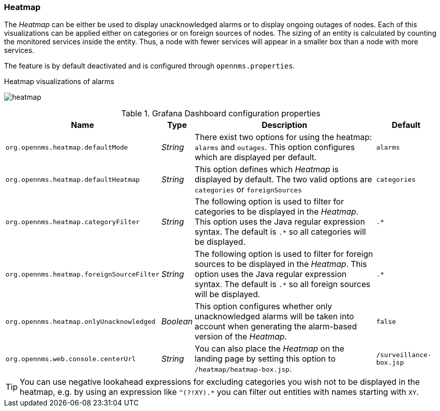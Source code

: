 
// Allow GitHub image rendering
:imagesdir: ../../../images
=== Heatmap

The _Heatmap_ can be either be used to display unacknowledged alarms or to display ongoing outages
of nodes. Each of this visualizations can be applied either on categories or on foreign sources of
nodes. The sizing of an entity is calculated by counting the monitored services inside the entity.
Thus, a node with fewer services will appear in a smaller box than a node with more services.

The feature is by default deactivated and is configured through `opennms.properties`.

.Heatmap visualizations of alarms
image:webui/heatmap/heatmap.png[]

.Grafana Dashboard configuration properties
[options="header, autowidth"]
|===
| Name                                       | Type      | Description                                                  | Default
| `org.opennms.heatmap.defaultMode`          | _String_  | There exist two options for using the heatmap: `alarms` and
                                                           `outages`. This option configures which are displayed per
                                                           default.
                                                                                                                        | `alarms`
| `org.opennms.heatmap.defaultHeatmap`       | _String_  | This option defines which _Heatmap_ is displayed by default.
                                                           The two valid options are `categories` or `foreignSources`   | `categories`
| `org.opennms.heatmap.categoryFilter`       | _String_  | The following option is used to filter for categories to be
                                                           displayed in the _Heatmap_. This option uses the Java regular
                                                           expression syntax. The default is `.*` so all categories will
                                                           be displayed.                                                | `.*`
| `org.opennms.heatmap.foreignSourceFilter`  | _String_  | The following option is used to filter for foreign sources
                                                           to be displayed in the _Heatmap_. This option uses the Java
                                                           regular expression syntax. The default is `.*` so all foreign
                                                           sources will be displayed.                                   | `.*`
| `org.opennms.heatmap.onlyUnacknowledged`   | _Boolean_ | This option configures whether only unacknowledged alarms
                                                           will be taken into account when generating the alarm-based
                                                           version of the _Heatmap_.                                    | `false`
| `org.opennms.web.console.centerUrl`        | _String_  |  You can also place the _Heatmap_ on the landing page by
                                                           setting this option to `/heatmap/heatmap-box.jsp`.           | `/surveillance-box.jsp`
|===

TIP: You can use negative lookahead expressions for excluding categories you wish not to be displayed in the heatmap,
e.g. by using an expression like `^(?!XY).*` you can filter out entities with names starting with `XY`.

